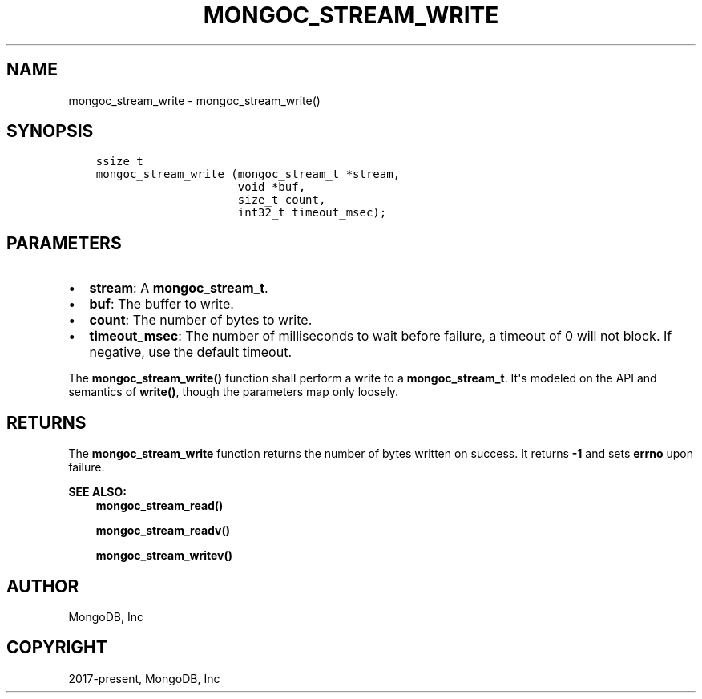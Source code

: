 .\" Man page generated from reStructuredText.
.
.TH "MONGOC_STREAM_WRITE" "3" "Feb 01, 2022" "1.21.0" "libmongoc"
.SH NAME
mongoc_stream_write \- mongoc_stream_write()
.
.nr rst2man-indent-level 0
.
.de1 rstReportMargin
\\$1 \\n[an-margin]
level \\n[rst2man-indent-level]
level margin: \\n[rst2man-indent\\n[rst2man-indent-level]]
-
\\n[rst2man-indent0]
\\n[rst2man-indent1]
\\n[rst2man-indent2]
..
.de1 INDENT
.\" .rstReportMargin pre:
. RS \\$1
. nr rst2man-indent\\n[rst2man-indent-level] \\n[an-margin]
. nr rst2man-indent-level +1
.\" .rstReportMargin post:
..
.de UNINDENT
. RE
.\" indent \\n[an-margin]
.\" old: \\n[rst2man-indent\\n[rst2man-indent-level]]
.nr rst2man-indent-level -1
.\" new: \\n[rst2man-indent\\n[rst2man-indent-level]]
.in \\n[rst2man-indent\\n[rst2man-indent-level]]u
..
.SH SYNOPSIS
.INDENT 0.0
.INDENT 3.5
.sp
.nf
.ft C
ssize_t
mongoc_stream_write (mongoc_stream_t *stream,
                     void *buf,
                     size_t count,
                     int32_t timeout_msec);
.ft P
.fi
.UNINDENT
.UNINDENT
.SH PARAMETERS
.INDENT 0.0
.IP \(bu 2
\fBstream\fP: A \fBmongoc_stream_t\fP\&.
.IP \(bu 2
\fBbuf\fP: The buffer to write.
.IP \(bu 2
\fBcount\fP: The number of bytes to write.
.IP \(bu 2
\fBtimeout_msec\fP: The number of milliseconds to wait before failure, a timeout of 0 will not block. If negative, use the default timeout.
.UNINDENT
.sp
The \fBmongoc_stream_write()\fP function shall perform a write to a \fBmongoc_stream_t\fP\&. It\(aqs modeled on the API and semantics of \fBwrite()\fP, though the parameters map only loosely.
.SH RETURNS
.sp
The \fBmongoc_stream_write\fP function returns the number of bytes written on success. It returns \fB\-1\fP and sets \fBerrno\fP upon failure.
.sp
\fBSEE ALSO:\fP
.INDENT 0.0
.INDENT 3.5
.nf
\fBmongoc_stream_read()\fP
.fi
.sp
.nf
\fBmongoc_stream_readv()\fP
.fi
.sp
.nf
\fBmongoc_stream_writev()\fP
.fi
.sp
.UNINDENT
.UNINDENT
.SH AUTHOR
MongoDB, Inc
.SH COPYRIGHT
2017-present, MongoDB, Inc
.\" Generated by docutils manpage writer.
.
